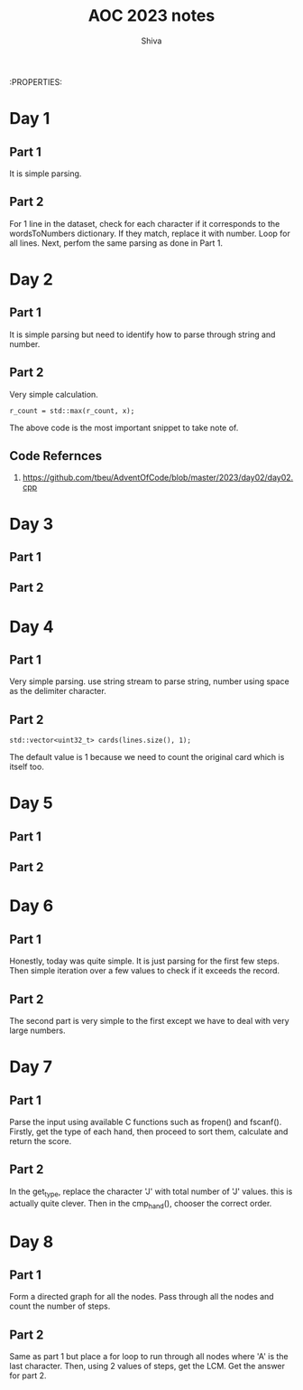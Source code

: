 :PROPERTIES:
#+TITLE: AOC 2023 notes
#+AUTHOR: Shiva

* Day 1

** Part 1
It is simple parsing.

** Part 2
For 1 line in the dataset, check for each character if it corresponds to the wordsToNumbers dictionary. If they match, replace it with number. Loop for all lines.
Next, perfom the same parsing as done in Part 1.

* Day 2

** Part 1
It is simple parsing but need to identify how to parse through string and number.

** Part 2
Very simple calculation.
#+begin_src C++
r_count = std::max(r_count, x);
#+end_src
The above code is the most important snippet to take note of.

** Code Refernces
1. https://github.com/tbeu/AdventOfCode/blob/master/2023/day02/day02.cpp

* Day 3

** Part 1
** Part 2

* Day 4

** Part 1
Very simple parsing. use string stream to parse string, number using space as the delimiter character.

** Part 2
#+begin_src C++
std::vector<uint32_t> cards(lines.size(), 1);
#+end_src
The default value is 1 because we need to count the original card which is itself too.

* Day 5

** Part 1
** Part 2

* Day 6
** Part 1
    Honestly, today was quite simple. It is just parsing for the first few steps. Then simple iteration over a few values to check if it exceeds the record.
** Part 2
    The second part is very simple to the first except we have to deal with very large numbers. 

* Day 7
** Part 1
    Parse the input using available C functions such as fropen() and fscanf(). Firstly, get the type of each hand, then proceed to sort them, calculate and return the score.
** Part 2
    In the get_type, replace the character 'J' with total number of 'J' values. this is actually quite clever. Then in the cmp_hand(), chooser the correct order.
* Day 8
** Part 1
Form a directed graph for all the nodes. Pass through all the nodes and count the number of steps.
** Part 2
Same as part 1 but place a for loop to run through all nodes where 'A' is the last character. Then, using 2 values of steps, get the LCM. Get the answer for part 2.
